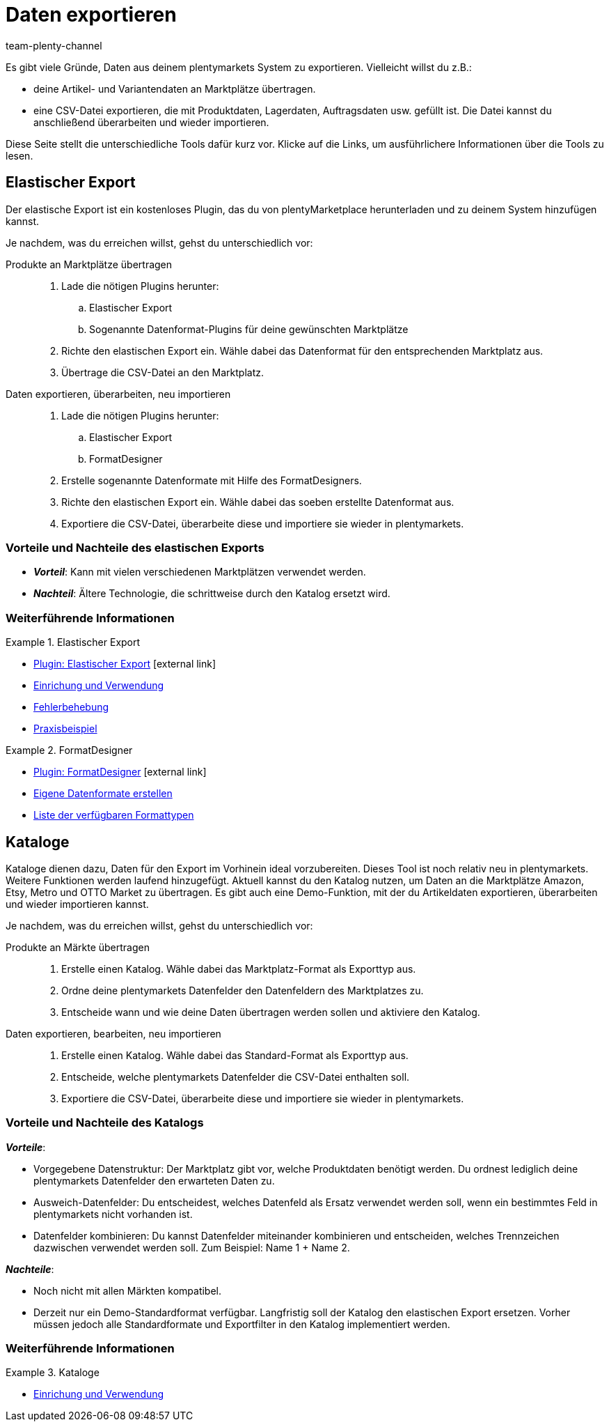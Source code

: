 = Daten exportieren
:keywords: Export, ElasticExport, Elastischer Export, FormatDesigner, Katalog, Kataloge, Daten exportieren, Daten übertragen, Daten übermitteln, Artikel exportieren, Datenexport, Artikelexport, Produkte an Marktplätze übertragen, Artikel an Marktplätze übertragen
:description: Erfahre mehr über die verschiedenen Tools, mit denen du Daten aus deinem plentymarkets System exportieren kannst.
:id: FGTSSBX
:author: team-plenty-channel

Es gibt viele Gründe, Daten aus deinem plentymarkets System zu exportieren.
Vielleicht willst du z.B.:

* deine Artikel- und Variantendaten an Marktplätze übertragen.
* eine CSV-Datei exportieren, die mit Produktdaten, Lagerdaten, Auftragsdaten usw. gefüllt ist.
Die Datei kannst du anschließend überarbeiten und wieder importieren.

Diese Seite stellt die unterschiedliche Tools dafür kurz vor. Klicke auf die Links, um ausführlichere Informationen über die Tools zu lesen.

== Elastischer Export

Der elastische Export ist ein kostenloses Plugin, das du von plentyMarketplace herunterladen und zu deinem System hinzufügen kannst.

Je nachdem, was du erreichen willst, gehst du unterschiedlich vor:

[tabs]
====
Produkte an Marktplätze übertragen::
+
--

. Lade die nötigen Plugins herunter:
.. Elastischer Export
.. Sogenannte Datenformat-Plugins für deine gewünschten Marktplätze
. Richte den elastischen Export ein.
Wähle dabei das Datenformat für den entsprechenden Marktplatz aus.
. Übertrage die CSV-Datei an den Marktplatz.

--
Daten exportieren, überarbeiten, neu importieren::
+
--

. Lade die nötigen Plugins herunter:
.. Elastischer Export
.. FormatDesigner
. Erstelle sogenannte Datenformate mit Hilfe des FormatDesigners.
. Richte den elastischen Export ein.
Wähle dabei das soeben erstellte Datenformat aus.
. Exportiere die CSV-Datei, überarbeite diese und importiere sie wieder in plentymarkets.

--
====

[discrete]
=== Vorteile und Nachteile des elastischen Exports

* *_Vorteil_*: Kann mit vielen verschiedenen Marktplätzen verwendet werden.

* *_Nachteil_*: Ältere Technologie, die schrittweise durch den Katalog ersetzt wird.


[discrete]
=== Weiterführende Informationen

[.row]
====
[.col-md-6]
.Elastischer Export
=====
* link:https://marketplace.plentymarkets.com/plugins/sales/marktplaetze/elasticexport_4763[Plugin: Elastischer Export^]{nbsp}icon:external-link[]
* xref:daten:elastischer-export.adoc#[Einrichung und Verwendung]
* xref:daten:best-practices-elastischer-export.adoc#[Fehlerbehebung]
* xref:daten:dropshipping-elasticexport-bp.adoc#[Praxisbeispiel]
=====

[.col-md-6]
.FormatDesigner
=====
* link:https://marketplace.plentymarkets.com/formatdesigner_6483[Plugin: FormatDesigner^]{nbsp}icon:external-link[]
* xref:daten:FormatDesigner.adoc#[Eigene Datenformate erstellen]
* xref:daten:format-typen.adoc#[Liste der verfügbaren Formattypen]
=====
====

== Kataloge

Kataloge dienen dazu, Daten für den Export im Vorhinein ideal vorzubereiten.
Dieses Tool ist noch relativ neu in plentymarkets.
Weitere Funktionen werden laufend hinzugefügt.
Aktuell kannst du den Katalog nutzen, um Daten an die Marktplätze Amazon, Etsy, Metro und OTTO Market zu übertragen.
Es gibt auch eine Demo-Funktion, mit der du Artikeldaten exportieren, überarbeiten und wieder importieren kannst.

Je nachdem, was du erreichen willst, gehst du unterschiedlich vor:

[tabs]
====
Produkte an Märkte übertragen::
+
--

. Erstelle einen Katalog. Wähle dabei das Marktplatz-Format als Exporttyp aus.
. Ordne deine plentymarkets Datenfelder den Datenfeldern des Marktplatzes zu.
. Entscheide wann und wie deine Daten übertragen werden sollen und aktiviere den Katalog.

--
Daten exportieren, bearbeiten, neu importieren::
+
--

. Erstelle einen Katalog. Wähle dabei das Standard-Format als Exporttyp aus.
. Entscheide, welche plentymarkets Datenfelder die CSV-Datei enthalten soll.
. Exportiere die CSV-Datei, überarbeite diese und importiere sie wieder in plentymarkets.

--
====


[discrete]
=== Vorteile und Nachteile des Katalogs

*_Vorteile_*:

* Vorgegebene Datenstruktur:
Der Marktplatz gibt vor, welche Produktdaten benötigt werden.
Du ordnest lediglich deine plentymarkets Datenfelder den erwarteten Daten zu.
* Ausweich-Datenfelder:
Du entscheidest, welches Datenfeld als Ersatz verwendet werden soll, wenn ein bestimmtes Feld in plentymarkets nicht vorhanden ist.
* Datenfelder kombinieren: Du kannst Datenfelder miteinander kombinieren und entscheiden, welches Trennzeichen dazwischen verwendet werden soll.
Zum Beispiel: Name 1 + Name 2.

*_Nachteile_*:

* Noch nicht mit allen Märkten kompatibel.
* Derzeit nur ein Demo-Standardformat verfügbar.
Langfristig soll der Katalog den elastischen Export ersetzen.
Vorher müssen jedoch alle Standardformate und Exportfilter in den Katalog implementiert werden.

[discrete]
=== Weiterführende Informationen

[.row]
====
[.col-md-6]
.Kataloge
=====
* xref:daten:kataloge.adoc#[Einrichung und Verwendung]
=====
====

